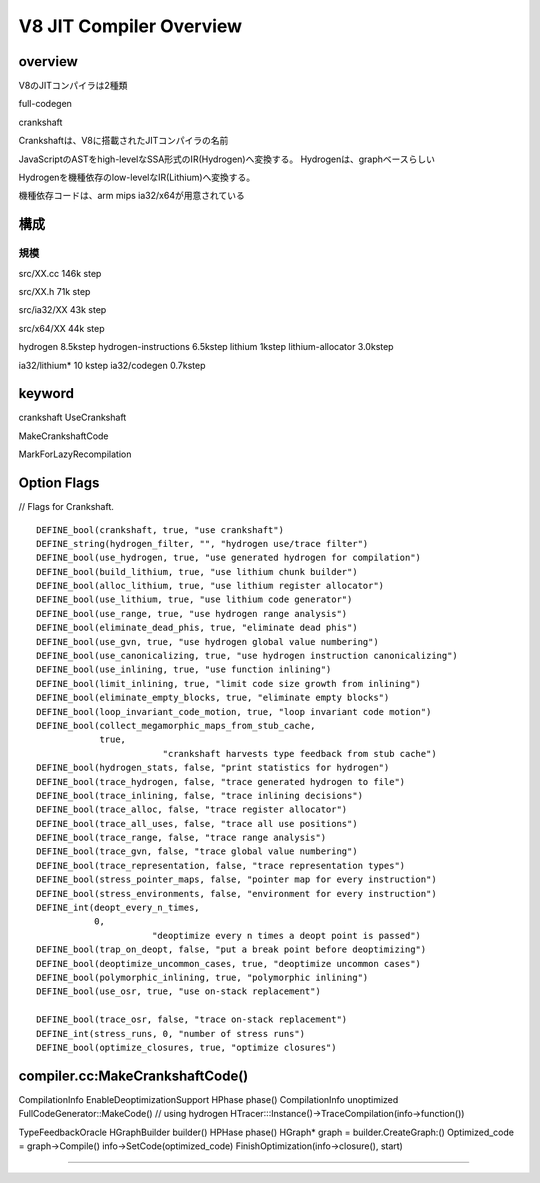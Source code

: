 V8 JIT Compiler Overview
###############################################################################

overview
===============================================================================

V8のJITコンパイラは2種類

full-codegen

crankshaft

Crankshaftは、V8に搭載されたJITコンパイラの名前

JavaScriptのASTをhigh-levelなSSA形式のIR(Hydrogen)へ変換する。
Hydrogenは、graphベースらしい

Hydrogenを機種依存のlow-levelなIR(Lithium)へ変換する。

機種依存コードは、arm mips ia32/x64が用意されている


構成
===============================================================================


規模
-------------------------------------------------------------------------------

src/XX.cc 146k step

src/XX.h   71k step

src/ia32/XX 43k step

src/x64/XX  44k step

hydrogen               8.5kstep
hydrogen-instructions  6.5kstep
lithium                  1kstep
lithium-allocator      3.0kstep

ia32/lithium*         10  kstep
ia32/codegen           0.7kstep


keyword
===============================================================================

crankshaft UseCrankshaft

MakeCrankshaftCode

MarkForLazyRecompilation

Option Flags
===============================================================================

// Flags for Crankshaft. ::

  DEFINE_bool(crankshaft, true, "use crankshaft")
  DEFINE_string(hydrogen_filter, "", "hydrogen use/trace filter")
  DEFINE_bool(use_hydrogen, true, "use generated hydrogen for compilation")
  DEFINE_bool(build_lithium, true, "use lithium chunk builder")
  DEFINE_bool(alloc_lithium, true, "use lithium register allocator")
  DEFINE_bool(use_lithium, true, "use lithium code generator")
  DEFINE_bool(use_range, true, "use hydrogen range analysis")
  DEFINE_bool(eliminate_dead_phis, true, "eliminate dead phis")
  DEFINE_bool(use_gvn, true, "use hydrogen global value numbering")
  DEFINE_bool(use_canonicalizing, true, "use hydrogen instruction canonicalizing")
  DEFINE_bool(use_inlining, true, "use function inlining")
  DEFINE_bool(limit_inlining, true, "limit code size growth from inlining")
  DEFINE_bool(eliminate_empty_blocks, true, "eliminate empty blocks")
  DEFINE_bool(loop_invariant_code_motion, true, "loop invariant code motion")
  DEFINE_bool(collect_megamorphic_maps_from_stub_cache,
              true,
                          "crankshaft harvests type feedback from stub cache")
  DEFINE_bool(hydrogen_stats, false, "print statistics for hydrogen")
  DEFINE_bool(trace_hydrogen, false, "trace generated hydrogen to file")
  DEFINE_bool(trace_inlining, false, "trace inlining decisions")
  DEFINE_bool(trace_alloc, false, "trace register allocator")
  DEFINE_bool(trace_all_uses, false, "trace all use positions")
  DEFINE_bool(trace_range, false, "trace range analysis")
  DEFINE_bool(trace_gvn, false, "trace global value numbering")
  DEFINE_bool(trace_representation, false, "trace representation types")
  DEFINE_bool(stress_pointer_maps, false, "pointer map for every instruction")
  DEFINE_bool(stress_environments, false, "environment for every instruction")
  DEFINE_int(deopt_every_n_times,
             0,
                        "deoptimize every n times a deopt point is passed")
  DEFINE_bool(trap_on_deopt, false, "put a break point before deoptimizing")
  DEFINE_bool(deoptimize_uncommon_cases, true, "deoptimize uncommon cases")
  DEFINE_bool(polymorphic_inlining, true, "polymorphic inlining")
  DEFINE_bool(use_osr, true, "use on-stack replacement")
  
  DEFINE_bool(trace_osr, false, "trace on-stack replacement")
  DEFINE_int(stress_runs, 0, "number of stress runs")
  DEFINE_bool(optimize_closures, true, "optimize closures")


compiler.cc:MakeCrankshaftCode()
===============================================================================

CompilationInfo
EnableDeoptimizationSupport
HPhase phase()
CompilationInfo unoptimized
FullCodeGenerator::MakeCode()
// using hydrogen
HTracer:::Instance()->TraceCompilation(info->function())


TypeFeedbackOracle
HGraphBuilder builder()
HPHase phase()
HGraph* graph = builder.CreateGraph:()
Optimized_code = graph->Compile()
info->SetCode(optimized_code)
FinishOptimization(info->closure(), start)


-------------------------------------------------------------------------------
-------------------------------------------------------------------------------

###############################################################################
===============================================================================
===============================================================================

-------------------------------------------------------------------------------
-------------------------------------------------------------------------------

